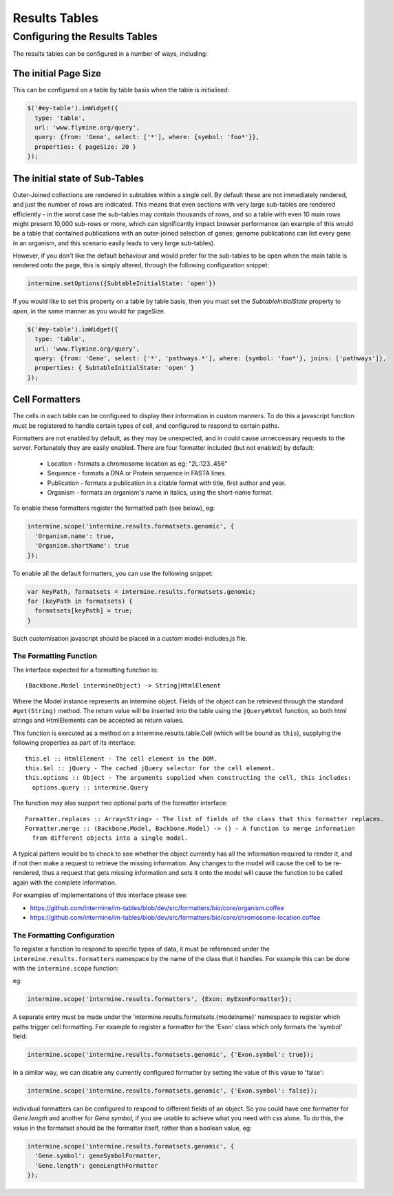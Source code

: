 Results Tables
===============

Configuring the Results Tables
-------------------------------

The results tables can be configured in a number of ways, including:

The initial Page Size
~~~~~~~~~~~~~~~~~~~~~~

This can be configured on a table by table basis when the table is initialised:


.. code-block:: javascript

  $('#my-table').imWidget({
    type: 'table',
    url: 'www.flymine.org/query',
    query: {from: 'Gene', select: ['*'], where: {symbol: 'foo*'}},
    properties: { pageSize: 20 }
  });

The initial state of Sub-Tables
~~~~~~~~~~~~~~~~~~~~~~~~~~~~~~~

Outer-Joined collections are rendered in subtables within a single cell. By default
these are not immediately rendered, and just the number of rows are indicated. This
means that even sections with very large sub-tables are rendered efficiently - in the
worst case the sub-tables may contain thousands of rows, and so a table with even 10
main rows might present 10,000 sub-rows or more, which can significantly impact
browser performance (an example of this would be a table that contained publications
with an outer-joined selection of genes; genome publications can list every gene in an
organism, and this scenario easily leads to very large sub-tables).

However, if you don't like the default behaviour and would prefer for the sub-tables to be open
when the main table is rendered onto the page, this is simply altered, through the
following configuration snippet:

.. code-block:: javascript

  intermine.setOptions({SubtableInitialState: 'open'})

If you would like to set this property on a table by table basis, then you must
set the `SubtableInitialState` property to `open`, in the same manner as you would
for pageSize.

.. code-block:: javascript

  $('#my-table').imWidget({
    type: 'table',
    url: 'www.flymine.org/query',
    query: {from: 'Gene', select: ['*', 'pathways.*'], where: {symbol: 'foo*'}, joins: ['pathways']},
    properties: { SubtableInitialState: 'open' }
  });

Cell Formatters
~~~~~~~~~~~~~~~~

The cells in each table can be configured to display their information in
custom manners. To do this a javascript function must be registered to handle
certain types of cell, and configured to respond to certain paths.

Formatters are not enabled by default, as they may be unexpected, and in could
cause unneccessary requests to the server. Fortunately they are easily enabled. There
are four formatter included (but not enabled) by default:

 * Location - formats a chromosome location as eg: "2L:123..456"
 * Sequence - formats a DNA or Protein sequence in FASTA lines.
 * Publication - formats a publication in a citable format with title, first author and year.
 * Organism - formats an organism's name in italics, using the short-name format.
 
To enable these formatters register the formatted path (see below), eg:

.. code-block:: javascript

  intermine.scope('intermine.results.formatsets.genomic', {
    'Organism.name': true,
    'Organism.shortName': true
  });

To enable all the default formatters, you can use the following snippet:

.. code-block:: javascript

  var keyPath, formatsets = intermine.results.formatsets.genomic;
  for (keyPath in formatsets) {
    formatsets[keyPath] = true;
  }

Such customisation javascript should be placed in a custom model-includes.js file.

The Formatting Function
^^^^^^^^^^^^^^^^^^^^^^^^

The interface expected for a formatting function is:

::

  (Backbone.Model intermineObject) -> String|HtmlElement

Where the Model instance represents an intermine object. Fields of the object can be retrieved
through the standard ``#get(String)`` method. The return value will be inserted into the table using
the ``jQuery#html`` function, so both html strings and HtmlElements can be accepted as return values.
  
This function is executed as a method on a intermine.results.table.Cell (which will be bound as
``this``), supplying the following properties as part of its interface:

::

  this.el :: HtmlElement - The cell element in the DOM.
  this.$el :: jQuery - The cached jQuery selector for the cell element.
  this.options :: Object - The arguments supplied when constructing the cell, this includes:
    options.query :: intermine.Query

The function may also support two optional parts of the formatter interface:

::

  Formatter.replaces :: Array<String> - The list of fields of the class that this formatter replaces.
  Formatter.merge :: (Backbone.Model, Backbone.Model) -> () - A function to merge information
    from different objects into a single model.
    
A typical pattern would be to check to see whether the object currently has all the information
required to render it, and if not then make a request to retrieve the missing information. Any changes
to the model will cause the cell to be re-rendered, thus a request that gets missing information
and sets it onto the model will cause the function to be called again with the complete information.

For examples of implementations of this interface please see:

* https://github.com/intermine/im-tables/blob/dev/src/formatters/bio/core/organism.coffee
* https://github.com/intermine/im-tables/blob/dev/src/formatters/bio/core/chromosome-location.coffee
    
The Formatting Configuration
^^^^^^^^^^^^^^^^^^^^^^^^^^^^^

To register a function to respond to specific types of data, it must be referenced under the
``intermine.results.formatters`` namespace by the name of the class that it handles. For example this
can be done with the ``intermine.scope`` function:

eg:

.. code-block:: javascript

  intermine.scope('intermine.results.formatters', {Exon: myExonFormatter});
  
A separate entry must be made under the 'intermine.results.formatsets.{modelname}' namespace to
register which paths trigger cell formatting. For example to register a formatter for the 'Exon'
class which only formats the 'symbol' field:

.. code-block:: javascript

  intermine.scope('intermine.results.formatsets.genomic', {'Exon.symbol': true});
  
In a similar way, we can disable any currently configured formatter by setting the value of this
value to 'false':

.. code-block:: javascript

  intermine.scope('intermine.results.formatsets.genomic', {'Exon.symbol': false});
  
individual formatters can be configured to respond to different fields of an object. So you could
have one formatter for `Gene.length` and another for `Gene.symbol`, if you are unable to achieve what
you need with css alone. To do this, the value in the formatset should be the formatter itself, rather
than a boolean value, eg:

.. code-block:: javascript

  intermine.scope('intermine.results.formatsets.genomic', {
    'Gene.symbol': geneSymbolFormatter,
    'Gene.length': geneLengthFormatter
  });
  
  
